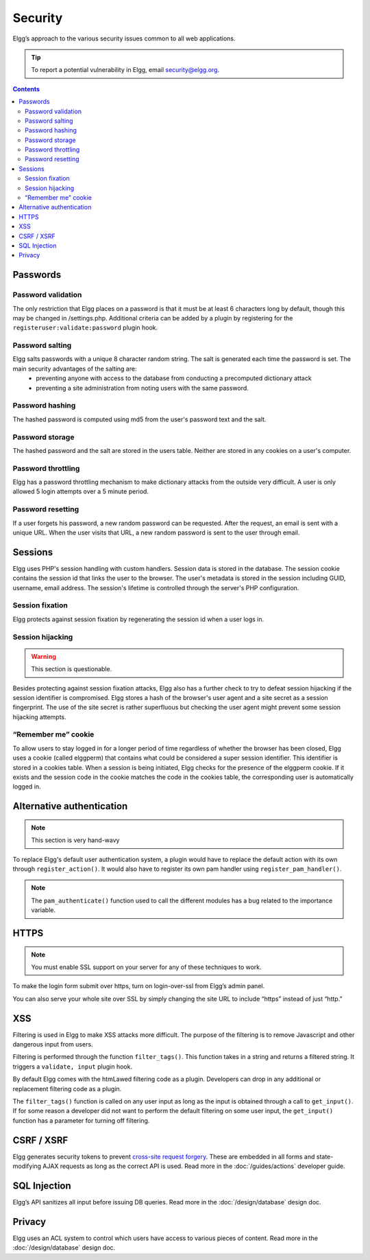 Security
########

Elgg’s approach to the various security issues common to all web applications.

.. tip::

   To report a potential vulnerability in Elgg, email security@elgg.org.

.. contents:: Contents
   :local:
   :depth: 2

Passwords
=========

Password validation
-------------------

The only restriction that Elgg places on a password is that it must be at least 6 characters long by default, though this may be changed in /settings.php. Additional criteria can be added by a plugin by registering for the ``registeruser:validate:password`` plugin hook.

Password salting
----------------

Elgg salts passwords with a unique 8 character random string. The salt is generated each time the password is set. The main security advantages of the salting are:
 * preventing anyone with access to the database from conducting a precomputed dictionary attack
 * preventing a site administration from noting users with the same password.

Password hashing
----------------

The hashed password is computed using md5 from the user's password text and the salt.

Password storage
----------------

The hashed password and the salt are stored in the users table. Neither are stored in any cookies on a user's computer.

Password throttling
-------------------

Elgg has a password throttling mechanism to make dictionary attacks from the outside very difficult. A user is only allowed 5 login attempts over a 5 minute period.

Password resetting
------------------

If a user forgets his password, a new random password can be requested. After the request, an email is sent with a unique URL. When the user visits that URL, a new random password is sent to the user through email.

Sessions
========

Elgg uses PHP's session handling with custom handlers. Session data is stored in the database. The session cookie contains the session id that links the user to the browser. The user's metadata is stored in the session including GUID, username, email address. The session's lifetime is controlled through the server's PHP configuration.

Session fixation
----------------
Elgg protects against session fixation by regenerating the session id when a user logs in.

Session hijacking
-----------------
.. warning:: This section is questionable.

Besides protecting against session fixation attacks, Elgg also has a further check to try to defeat session hijacking if the session identifier is compromised. Elgg stores a hash of the browser's user agent and a site secret as a session fingerprint. The use of the site secret is rather superfluous but checking the user agent might prevent some session hijacking attempts.

“Remember me” cookie
--------------------
To allow users to stay logged in for a longer period of time regardless of whether the browser has been closed, Elgg uses a cookie (called elggperm) that contains what could be considered a super session identifier. This identifier is stored in a cookies table. When a session is being initiated, Elgg checks for the presence of the elggperm cookie. If it exists and the session code in the cookie matches the code in the cookies table, the corresponding user is automatically logged in.

Alternative authentication
==========================

.. note:: This section is very hand-wavy

To replace Elgg's default user authentication system, a plugin would have to replace the default action with its own through ``register_action()``. It would also have to register its own pam handler using ``register_pam_handler()``.

.. note:: The ``pam_authenticate()`` function used to call the different modules has a bug related to the importance variable.


HTTPS
=====

.. note:: You must enable SSL support on your server for any of these techniques to work.

To make the login form submit over https, turn on login-over-ssl from Elgg’s admin panel.

You can also serve your whole site over SSL by simply changing the site URL to include “https” instead of just “http.”

XSS
===

Filtering is used in Elgg to make XSS attacks more difficult. The purpose of the filtering is to remove Javascript and other dangerous input from users.

Filtering is performed through the function ``filter_tags()``. This function takes in a string and returns a filtered string. It triggers a ``validate, input`` plugin hook.

By default Elgg comes with the htmLawed filtering code as a plugin. Developers can drop in any additional or replacement filtering code as a plugin.

The ``filter_tags()`` function is called on any user input as long as the input is obtained through a call to ``get_input()``. If for some reason a developer did not want to perform the default filtering on some user input, the ``get_input()`` function has a parameter for turning off filtering.

CSRF / XSRF
===========

Elgg generates security tokens to prevent `cross-site request forgery`_. These are embedded in all forms and state-modifying AJAX requests as long as the correct API is used. Read more in the :doc:`/guides/actions` developer guide.

SQL Injection
=============

Elgg’s API sanitizes all input before issuing DB queries. Read more in the :doc:`/design/database` design doc.

Privacy
=======

Elgg uses an ACL system to control which users have access to various pieces of content. Read more in the :doc:`/design/database` design doc.

.. _cross-site request forgery: http://en.wikipedia.org/wiki/Cross-site_request_forgery